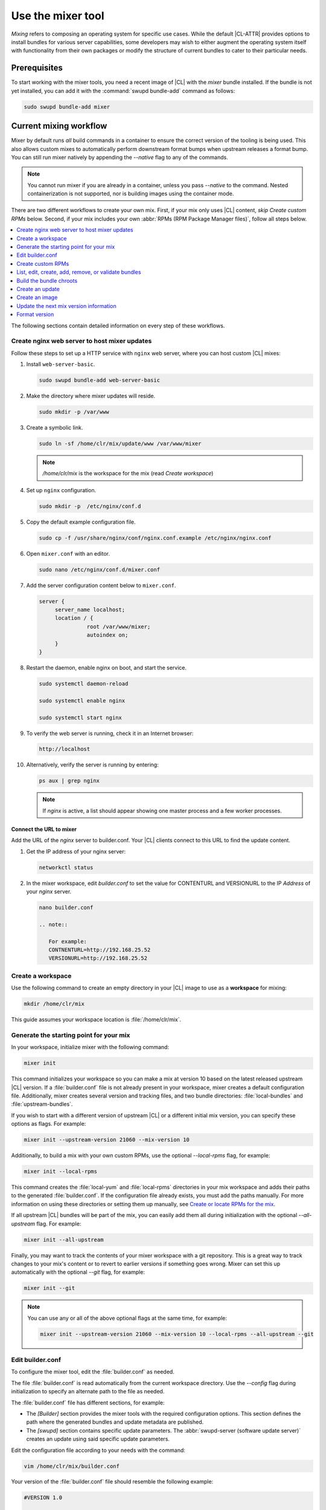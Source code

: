 .. _mixer:

Use the mixer tool
##################

*Mixing* refers to composing an operating system for specific use cases.
While the default |CL-ATTR| provides options to install bundles for various
server capabilities, some developers may wish to either augment the
operating system itself with functionality from their own packages or modify
the structure of current bundles to cater to their particular needs.

Prerequisites
*************

To start working with the mixer tools, you need a recent image of |CL| with
the `mixer` bundle installed. If the bundle is not yet installed, you can
add it with the :command:`swupd bundle-add` command as follows:

.. code-block:: bash

   sudo swupd bundle-add mixer

Current mixing workflow
***********************
Mixer by default runs *all* build commands in a container to ensure the
correct version of the tooling is being used. This also allows custom mixes
to automatically perform downstream format bumps when upstream releases
a format bump. You can still run mixer natively by appending the *--native* flag to
any of the commands. 

.. note::

   You cannot run mixer if you are already in a container, unless you pass 
   *--native* to the command. Nested containerization is not supported, nor 
   is building images using the container mode.

There are two different workflows to create your own mix.
First, if your mix only uses |CL| content, *skip Create custom RPMs* below. 
Second, if your mix includes your own 
:abbr:`RPMs (RPM Package Manager files)`, follow all steps below. 

.. contents:: 
   :local:
   :depth: 1
   :backlinks: top

The following sections contain detailed information on every step of
these workflows.

.. _create-nginx-web-server:

Create nginx web server to host mixer updates
=============================================

Follow these steps to set up a HTTP service with ``nginx`` web 
server, where you can host custom |CL| mixes:  

#. Install ``web-server-basic``. 
   
   .. code-block:: bash

      sudo swupd bundle-add web-server-basic

#. Make the directory where mixer updates will reside.  

   .. code-block:: bash

      sudo mkdir -p /var/www

#. Create a symbolic link.

   .. code-block:: bash

      sudo ln -sf /home/clr/mix/update/www /var/www/mixer

   .. note::

      `/home/clr/mix` is the workspace for the mix (read `Create workspace`)


#. Set up ``nginx`` configuration. 

   .. code-block:: bash

      sudo mkdir -p  /etc/nginx/conf.d

#. Copy the default example configuration file. 

   .. code-block:: bash

      sudo cp -f /usr/share/nginx/conf/nginx.conf.example /etc/nginx/nginx.conf

#. Open ``mixer.conf`` with an editor.

   .. code-block:: bash
 
      sudo nano /etc/nginx/conf.d/mixer.conf 

#. Add the server configuration content below to ``mixer.conf``. 

   .. code-block:: console

      server {
           server_name localhost;
           location / {
                     root /var/www/mixer;
                     autoindex on; 
           }
      }

#. Restart the daemon, enable nginx on boot, and start the service.

   .. code-block:: bash

      sudo systemctl daemon-reload 

      sudo systemctl enable nginx 

      sudo systemctl start nginx 

#. To verify the web server is running, check it in an Internet browser:

   .. code-block:: bash

      http://localhost

#. Alternatively, verify the server is running by entering:

   .. code-block:: bash

      ps aux | grep nginx 

   .. note:: 

      If `nginx` is active, a list should appear showing one master process 
      and a few worker processes.

Connect the URL to mixer
------------------------

Add the URL of the `nginx` server to builder.conf. Your |CL| clients connect 
to this URL to find the update content.    

#. Get the IP address of your nginx server: 

   .. code-block:: bash

      networkctl status

#. In the mixer workspace, edit `builder.conf` to set the value for
   CONTENTURL and VERSIONURL to the IP `Address` of your `nginx` server.    

   .. code-block:: bash

      nano builder.conf

      .. note:: 
            
         For example: 
         CONTNENTURL=http://192.168.25.52
         VERSIONURL=http://192.168.25.52

Create a workspace
==================

Use the following command to create an empty directory in your |CL| image to
use as a **workspace** for mixing:

.. code-block:: bash

    mkdir /home/clr/mix

This guide assumes your workspace location is :file:`/home/clr/mix`.

Generate the starting point for your mix
========================================

In your workspace, initialize mixer with the following command:

.. code-block:: bash

   mixer init

This command initializes your workspace so you can make a mix at version 10
based on the latest released upstream |CL| version. If a :file:`builder.conf`
file is not already present in your workspace, mixer creates a default
configuration file. Additionally, mixer creates several version and tracking
files, and two bundle directories: :file:`local-bundles` and
:file:`upstream-bundles`.

If you wish to start with a different version of upstream |CL| or a
different initial mix version, you can specify these options as flags.
For example:

.. code-block:: bash

   mixer init --upstream-version 21060 --mix-version 10


Additionally, to build a mix with your own custom RPMs, use the optional
*--local-rpms* flag, for example:

.. code-block:: bash

   mixer init --local-rpms

This command creates the :file:`local-yum` and :file:`local-rpms`
directories in your mix workspace and adds their paths to the generated
:file:`builder.conf`. If the configuration file already exists, you must add
the paths manually. For more information on using these directories or
setting them up manually, see `Create or locate RPMs for the mix`_.

If all upstream |CL| bundles will be part of the mix, you can easily add 
them all during initialization with the optional *--all-upstream* flag. For example:

.. code-block:: bash

   mixer init --all-upstream

Finally, you may want to track the contents of your mixer workspace with a
git repository. This is a great way to track changes to your mix's content
or to revert to earlier versions if something goes wrong. Mixer can set this
up automatically with the optional *--git* flag, for example:

.. code-block:: bash

   mixer init --git

.. note::
   You can use any or all of the above optional flags at the same time, for example:

   .. code-block:: bash

      mixer init --upstream-version 21060 --mix-version 10 --local-rpms --all-upstream --git

Edit builder.conf
=================

To configure the mixer tool, edit the :file:`builder.conf` as needed.

The file :file:`builder.conf` is read automatically from the current
workspace directory. Use the *--config* flag during initialization
to specify an alternate path to the file as needed.

The :file:`builder.conf` file has different sections, for example:

* The `[Builder]` section provides the mixer tools with the required
  configuration options. This section defines the path where the generated
  bundles and update metadata are published.

* The `[swupd]` section contains specific update parameters. The
  :abbr:`swupd-server (software update server)` creates an update using
  said specific update parameters.

Edit the configuration file according to your needs with the command:

.. code-block:: bash

   vim /home/clr/mix/builder.conf

Your version of the :file:`builder.conf` file should resemble the
following example:

.. code-block:: console

   #VERSION 1.0

   [Builder]
     CERT = "/home/clr/mix/Swupd_Root.pem"
     SERVER_STATE_DIR = "/home/clr/mix/update"
     VERSIONS_PATH = "/home/clr/mix"
     YUM_CONF = "/home/clr/mix/.yum-mix.conf"

   [Swupd]
     BUNDLE = "os-core-update"
     CONTENTURL = "<URL where the content will be hosted>"
     VERSIONURL = "<URL where the version of the mix will be hosted>"

   [Server]
     DEBUG_INFO_BANNED = "true"
     DEBUG_INFO_LIB = "/usr/lib/debug"
     DEBUG_INFO_SRC = "/usr/src/debug"

   [Mixer]
     LOCAL_BUNDLE_DIR = "/home/clr/mix/local-bundles"
     LOCAL_REPO_DIR = ""
     LOCAL_RPM_DIR = ""
     DOCKER_IMAGE_PATH = "clearlinux/mixer"

The following variables require further explanation:

* The `LOCAL_BUNDLE_DIR` variable sets the path where mixer stores the local
  bundle definition files. These bundle definition files include any new,
  original bundles you create, along with any edited versions of upstream
  |CL| bundles.

* The `SERVER_STATE_DIR` variable sets the path for the output of the mix
  content. Mixer automatically creates the path for you, but the path can be
  set to any location. In this example, we use the workspace directory.

* The `YUM_CONF` variable sets the path where mixer automatically generates
  the :file:`.yum-mix.conf` yum configuration file. The yum configuration 
  file points the chroot-builder to the path where the RPMs are stored.

* The `CERT` variable sets the path where mixer stores the
  :file:`Swupd_Root.pem` certificate file. The chroot-builder needs the
  certificate file to sign the root :file:`Manifest.MoM` file to provide
  security for content verification. The value of the `CERT` variable can
  point to a different certificate. The chroot-builder inserts the
  certificate specified in this value into the
  :file:`/os-core-update/usr/share/clear/update-ca/` path. The software 
  update client uses this certificate to verify the :file:`Manifest.MoM` 
  file's signature. For now, we **strongly** recommend that you do not modify
  this line, as the certificate that :abbr:`swupd (Software Updater)`
  expects needs to have a very specific configuration to sign and verify
  properly. Mixer automatically generates the certificate, if you do not
  provide the path to an existing one, and signs the :file:`Manifest.MoM`
  file to provide security for the updated content you create.

* The `CONTENTURL` and `VERSIONURL` variables set the domain or IP address
  where swupd looks for your update content and the corresponding version. 
  You must set these variables to the domain or IP-address of the server 
  hosting the update content. You can use any web server to host your update 
  content. To learn how to install and configure web server using |CL|, see 
  :ref:`create-nginx-web-server`. For our example, the web update content 
  within the `SERVER_STATE_DIR` directory is located here:
  :file:`/home/clr/mix/update/www`. If the web server is on the same machine 
  as this directory, you can create a symlink to the directory in your web
  server's document root to easily host the content. These URLs are
  embedded in images created for your mix. The `swupd-client` looks at
  these URLs to determine if a new version is available and the location
  from where to download the updated content. These links are equivalent
  to the |CL| `update page`_ but for the mix.

* The `VERSIONS_PATH` variable sets the path for the mix version and upstream
  |CL| version's two state files: :file:`mixversion` and
  :file:`upstreamversion`. Mixer creates both files for you when you set up
  the workspace.

* The `DOCKER_IMAGE_PATH` variable sets the base name of the docker image
  mixer will pull down in order to run builds in the proper container.

.. note:: If you are working only with |CL| bundles, then
   skip to `List, edit, create, add, remove, or validate bundles`_.


Create custom RPMs
==================

Create or locate RPMs for the mix
---------------------------------

If you create RPMs from scratch, you can use `autospec`, `mock`, `rpmbuild`,
or similar tools to build them. If the RPMs are not built on |CL|, ensure
your configuration and toolchain builds them correctly for |CL|, or else
there is no guarantee they will be compatible. For more information on
building the RPMs properly, refer to our `build RPMs instructions`_.

Import RPMs into workspace
--------------------------

#. Create a :file:`local-rpms` directory in your workspace, for example,
   :file:`/home/clr/mix/local-rpms`.

#. Copy the RPMs into the directory you created.

#. Add the following line to your :file:`builder.conf` file:

   .. code-block:: console

      LOCAL_RPM_DIR=/home/clr/mix/local-rpms

Mixer uses this directory to find the RPMs to build a local RPM repo for
yum to use.

Create a local RPM repo
-----------------------

#. Create an empty directory in your workspace named :file:`local-yum`.
#. Add the path to your :file:`builder.conf` file:

   .. code-block:: console

      LOCAL_REPO_DIR=/home/clr/mix/local-yum

#. With these values configured, generate the yum repo with the following
   command:

   .. code-block:: bash

      mixer add-rpms

After the tool exits, you should see the RPMs and a repository data
directory in :file:`/home/clr/mix/local-yum`. If the RPMs are not all in this
:file:`local-yum` directory, check to ensure that the RPM files are valid
and not corrupt.

List, edit, create, add, remove, or validate bundles
====================================================

The bundles in the mix are specified in the mix bundle list. Mixer stores
this list as a flat file called :file:`mixbundles` in the path set by the
`VERSIONS_PATH` variable of the :file:`builder.conf` file. Mixer
automatically generates the :file:`mixbundles` list file during
initialization. Mixer reads and writes the bundle list file when you change
the bundles of the mix.

List the bundles in the mix
---------------------------

To view the bundles already in the mix, enter the following command:

.. code-block:: bash

   mixer bundle list

This command shows a list of every bundle in the mix. Bundles can include
other bundles. Those nested bundles can themselves include other
bundles. When listing bundles with this command, mixer automatically
recurses through the includes to show every single bundle in the mix.

If you see an unexpected bundle in the list, that bundle is probably included
in another bundle. Use the *--tree* flag to get a better view of how
a bundle ended up in the mix, for example:

.. code-block:: bash

   mixer bundle list --tree

This command shows a visual representation of the inclusion relationships
between the bundles in the mix.

Bundles fall into two categories: **upstream** and **local**.

Upstream bundles are those provided by |CL|.

Mixer automatically downloads and caches upstream bundle definition files.
These definition files are stored in the :file:`upstream-bundles` directory
in the workspace. Do **not** modify the files in this directory. This
directory is simply a mirror for mixer to use.

The mixer tool automatically caches the bundles for the |CL| version
configured in the :file:`upstreamversion` file. Mixer also cleans up old
versions once they are no longer needed. You can see the available upstream
bundles with the following command:

.. code-block:: bash

   mixer bundle list upstream

Local bundles are bundles that you create, or are edited versions of upstream
bundles.

Local bundle definition files live in the :file:`local-bundles` directory.
The `LOCAL_BUNDLE_DIR` variable sets the path of this directory in your
:file:`builder.conf` configuration file. For this example, the path is
:file:`/home/clr/mix/local-bundles`. You can see the available local bundles
with the following command:

.. code-block:: bash

   mixer bundle list local

Both the local and upstream :command:`bundle list` commands accept the
*--tree* flag to show a visual representation of the inclusion relationships
between the bundles in the mix.

Edit the bundles in the mix
---------------------------

**Mixer always checks local bundles first and the upstream bundles second.**

Therefore, bundles in the :file:`local-bundles` directory always take
precedence over any upstream bundles that have the same name.

This precedence enables you to edit upstream bundles. The local, edited
version of the bundle overrides the bundle version found upstream.

For example, to edit the `bundle1` definition file, we use the following
command:

.. code-block:: bash

   mixer bundle edit bundle1

If `bundle1` is found in your local bundles, mixer edits this bundle
definition file. If instead `bundle1` is only found upstream, mixer copies
the bundle definition file from upstream into your :file:`local-bundles`
directory first.

In both cases, mixer launches your default editor to edit the file. When the
editor closes, mixer automatically validates the edited bundle file and
reports any errors found. If mixer finds an error, you can edit the file
as-is, revert and edit, or skip and move on to the next bundle. If you skip a
file, mixer saves a backup of the original file with the ``.orig`` suffix.
Because mixer always checks your local bundles first, edited copies of an
upstream bundle always take precedence over their upstream counterpart. You
can edit multiple bundles with the following command:

.. code-block:: bash

   mixer bundle edit bundle1 bundle2 [bundle3 ...]

Create bundles for the mix
--------------------------

To create a totally **new bundle**, the bundle name you specify cannot exist
upstream. If that is the case, create a :file:`new-bundle` with the following
command:

.. code-block:: bash

   mixer bundle edit new-bundle

This command generates a blank template in :file:`local-bundles` with the
:file:`new-bundle` filename. Mixer launches the editor for you to fill out
the bundle and performs validation when you exit the editor. Add your package
or packages to the bundle definition file to define the packages to install
as part of the bundle.

.. note::

   The :command:`mixer bundle edit` command accepts multiple bundles at once.
   Thus, you can create multiple new bundles in a single command, for 
   example:

   .. code-block:: bash

      mixer bundle edit new-bundle1 new-bundle2 [new-bundle3 ...]

Add bundles to the mix
----------------------

Add `bundle1` to your mix with the following command:

.. code-block:: bash

   mixer bundle add bundle1

This command adds the specified bundles to the mix bundles list stored in
your :file:`mixbundles` file. For each bundle you add, mixer checks your
local and upstream bundles to ensure the added bundles actually exist. If
mixer cannot find the bundle, it reports back an error. Additionally, when
mixer adds a bundle, it tells you whether the bundle is local or upstream.
Alternatively, you can learn this information with the
:command:`mixer bundle list` command. Refer to `List the bundles in the mix`_.

To add multiple bundles at once, use the following command:

.. code-block:: bash

   mixer bundle add bundle1 bundle2 [bundle3 ...]

Remove bundles from the mix
---------------------------

Remove `bundle1` from your mix with the following command:

.. code-block:: bash

   mixer bundle remove bundle1

This command removes `bundle1` from the mix bundle list stored in your
:file:`mixbundles` file. By default, this command does not remove the bundle
definition file from your local bundles. To completely remove a bundle,
including its local bundle definition file, use the following command with
the *--local* flag:

.. code-block:: bash

   mixer bundle remove --local bundle1

By default, removing a local bundle file with this command removes the bundle
from the mix as well. To only remove the local bundle definition file, use
the following command with the *--mix=false* flag:

.. code-block:: bash

   mixer bundle remove --local --mix=false bundle1

If you remove a local, edited version of an upstream bundle and keep the
bundle in the mix, the mix then references the original upstream version of
the bundle.

On the other hand, if you remove a bundle that is only found locally but
keep the bundle in the mix bundles list, mixer will not find a valid
bundle definition file and will produce an error.

Validate the bundles in the mix
-------------------------------

Mixer performs basic validation on all bundles when used throughout the
system.

Mixer checks the validity of the bundle's syntax and name. Optionally, you 
can run this validation manually on `bundle1` with the following command:

.. code-block:: bash

   mixer bundle validate bundle1

.. note:: This command can be useful in many circumstances. One example is
   when importing already-existing local bundles from other projects.

If you use the optional *--strict* flag, the command additionally
checks if the rest of the bundle header fields can be parsed, if the bundle
header fields are non-empty, and if the bundle header ``Title`` field and
the bundle filename match. Perform a strict validation of `bundle1` with the
following command:

.. code-block:: bash

   mixer bundle validate --strict bundle1

Validate multiple bundles with the following command:

.. code-block:: bash

   mixer bundle validate bundle1 bundle2 [bundle3 ...]

Managing bundles with Git
-------------------------

If you initialized your workspace to be tracked as a git repository
with the :command:`mixer init --git` command, it might be useful to apply a
git commit after you modify the mix bundle list or edit a bundle definition
file.

All the :command:`mixer bundle` commands in the previous sections support an
optional *--git* flag. This flag automatically applies a git commit
when the command completes, for example:

.. code-block:: bash

   mixer bundle remove --git bundle1

Build the bundle chroots
========================

To build all the ``chroots`` based on the defined bundles, use the following
command in your workspace:

.. code-block:: bash

   mixer build bundles 

If the mix has many bundles, this step might take some time.

Mixer automatically gathers the bundle definition files for the upstream
bundles into a :file:`upstream-bundles` directory, and user bundles should
be placed directly into :file:`local-bundles`. The local path is set in
the `LOCAL_BUNDLE_DIR` variable in the :file:`builder.conf`. **Do not edit
files in upstream-bundles.** Mixer automatically deletes the contents of
the :file:`upstream-bundles` directory before repopulating the directory
on-the-fly if a new version must be downloaded.


Create an update
================

Create an update with the following command:

.. code-block:: bash

   mixer build update

When the build completes, you can find the mix update content under
:file:`/home/clr/mix/update/www/VER`. In our example, the update content is
found in :file:`/home/clr/mix/update/www/{<MIXVERSION>}`. `<MIXVERSION>`
is the defined mix version, which is 10 by default.

.. code-block:: bash

   mixer build update 

Mixer creates all the content needed to make a fully usable mix with this
step. However, only *zero packs* are automatically generated. Zero packs are
the content needed to go from nothing to the mix version for which you just
built the content.

You can create optional *delta packs*, which allow the transition from one
mix version to another, with the following command:

.. code-block:: bash

   mixer build delta-packs --to <MIX_VERSION> --from <PAST_VERSION>

This command generates all delta packs for the bundles changed from
`PAST_VERSION` to `MIX_VERSION`. Mixer cannot create delta packs for the
first build because the update is from version 0. Version 0 implicitly has
no content, thus mixer can generate no deltas.

For subsequent builds, you can run :file:`mixer-pack-maker.sh` to generate
delta content between them, for example: 10 to 20.

Create an image
===============

Since mixer uses the `ister` tool to create a bootable image from your
updated content, we must first configure the `ister` tool. To configure the
image `ister` creates, we need the `ister` configuration file. Obtain a copy
with the default values from the `ister` package with the following command:

.. code-block:: bash

   sudo cp /usr/share/defaults/ister/ister.json release-image-config.json

For reference, you can inspect the `Clear Linux ister configuration file`_
used for releases.

Edit the configuration file to include all bundles you want *preinstalled* in
the image. Users can install the bundles in the mix that are not included in
the configuration file with the following command:

.. code-block:: bash

   sudo swupd bundle-add bundle1

Keeping the list of bundles in the configuration file small allows for a
smaller image size. For the minimal base image, the list is:

.. code-block:: console

   "Bundles": ["os-core", "os-core-update", "kernel-native"]

Next, set the `Version` field to the mix version that you want the content
mixer to use to build the image. `ister` allows you to build an image from
any mix version that you have built, not just from the current version. In
our example so far, `Version` is set to 10.

With the `ister` tool configured, build the image with the following command:

.. code-block:: bash

   sudo mixer build image

Mixer automatically looks for the :file:`release-image-config.json` file, but
you can freely choose the filename. To use a different name, simply pass the
*--template* flag when creating your image, for example:

.. code-block:: bash

   sudo mixer build image --template path/to/file.config

By default, `ister` uses the format version of the build machine it runs on.
Therefore, if the format you are building differs from the format of the |CL|
OS you are building on, you must use the *--format <FORMAT_NUMBER>*
flag. Find the current format version of your OS with the following command:

.. code-block:: bash

   sudo cat /usr/share/defaults/swupd/format

Update the next mix version information
=======================================

Increment the mix version number for the next mix with the following command:

.. code-block:: bash

   mixer versions update

This command automatically updates the mix version stored in the
:file:`mixversion` file, incrementing it by 10. To increment by a different
amount, use the *--increment* flag, for example:

.. code-block:: bash

   mixer versions update --increment 10

Alternatively, to set the mix version to a specific value, use the
*--mix-version* flag, for example:

.. code-block:: bash

   mixer versions update --mix-version 20

The :command:`mixer versions update` command does not allow you to set the
mix version to a value less than its current value. The mix version is
expected to always increase, even if the new mix is undoing an earlier
change.

If you have been tracking your workspace with git, you can restore the mix to
an earlier state. However, be careful when "rewriting history" if you have
published the mix content to users already.

Use the following command with the the *--upstream-version* flag to
update the upstream version of |CL| used as a base for the mix:

.. code-block:: bash

   mixer versions update --upstream-version 21070

This command also accepts the keyword "latest":

.. code-block:: bash

   mixer versions update --upstream-version latest

This command sets the upstream version to the latest released version of
upstream |CL| within the same format version. The
:command:`mixer versions update` command does not allow you to set an
upstream version to a value that crosses an upstream format boundary.
Such values require a "format bump" build, which is currently a
manual process. Refer to :ref:`mixer-format` for more information.

Optionally, you can learn which mix version or upstream version you are
currently using with the following command:

.. code-block:: bash

   mixer versions

At this point, you can continue to iterate through the workflows and make
modifications as needed, for example:

#. Add, remove, or modify bundles.
#. Build the chroots with:

   .. code-block:: bash

      mixer build chroots

#. Build and update with:

   .. code-block:: bash

      mixer build update

#. Optionally, you can create delta packs with:

   .. code-block:: bash

      mixer build delta-packs --to <NEWVERSION> --from <PREV_VERSION>

.. _mixer-format:

Format version
==============

The `Format` variable set in the :file:`builder.conf` file can be more
precisely referred to as an OS *compatibility epoch*. Versions of the OS
within a given epoch are fully compatible and can update to any other
version within that epoch. Across the `Format` boundary, the OS has changed
in such a way that updating from build M in format X, to build N in format Y
will not work. Generally, this scenario occurs when the software updater or
software manifests change in a way that they are no longer compatible with
the previous update scheme.

Using a format increment, we insure pre- and co-requisite changes flow out
with proper ordering. The updated client only ever updates to the latest
release in its respective format version, unless overridden by command line
flags. Thus, we can guarantee that all clients update to the final version
in their given format. The given format *must* contain all the changes
needed to understand the content built in the subsequent format. Only after
reaching the final release in the old format can a client continue to update
to releases in the new format.

When creating a custom mix, the format version should start at "1" or some
known number such as the host system format. The format version should
increment only when a compatibility breakage is introduced. Normal updates,
like updating a software package for example, do not require a format
increment.

.. _update page: https://cdn.download.clearlinux.org/update/

.. _format bumps wiki: https://github.com/clearlinux/swupd-server/wiki/Format-Bumps

.. _build RPMs instructions: https://github.com/clearlinux/common#build-rpms-for-a-package

.. _Clear Linux ister configuration file:
   https://raw.githubusercontent.com/bryteise/ister/master/release-image-config.json

